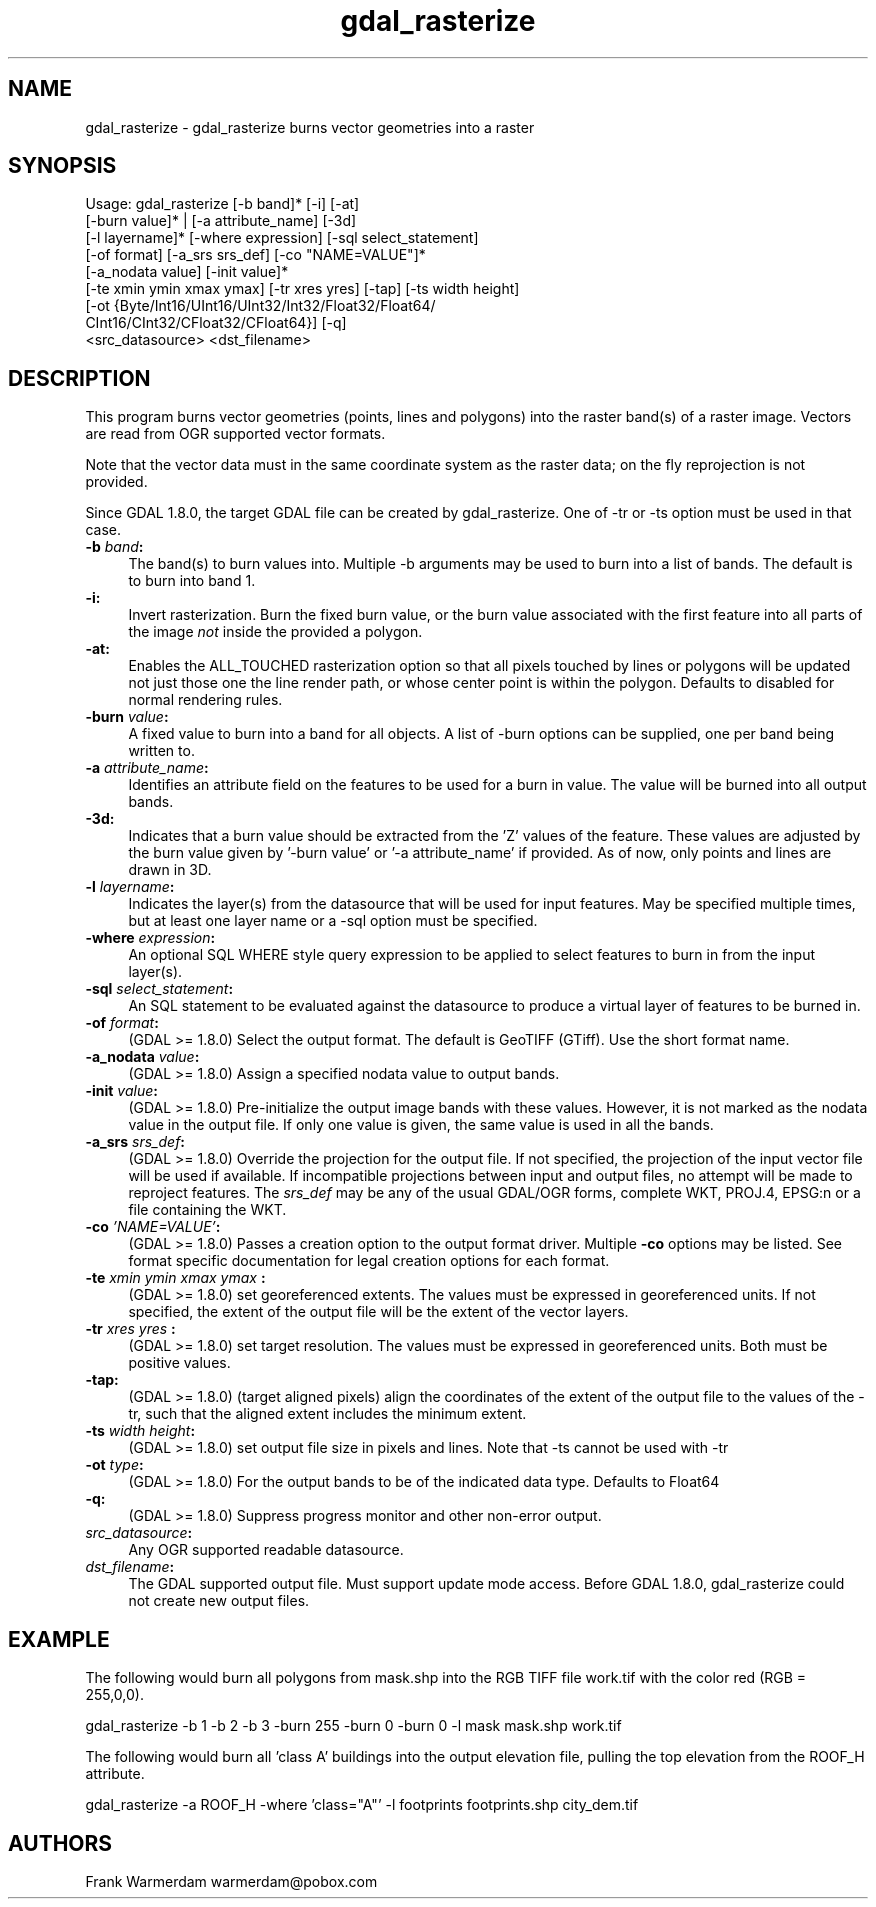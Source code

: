 .TH "gdal_rasterize" 1 "Fri Jan 22 2016" "GDAL" \" -*- nroff -*-
.ad l
.nh
.SH NAME
gdal_rasterize \- gdal_rasterize 
burns vector geometries into a raster
.SH "SYNOPSIS"
.PP
.PP
.nf
Usage: gdal_rasterize [-b band]* [-i] [-at]
       [-burn value]* | [-a attribute_name] [-3d]
       [-l layername]* [-where expression] [-sql select_statement]
       [-of format] [-a_srs srs_def] [-co "NAME=VALUE"]*
       [-a_nodata value] [-init value]*
       [-te xmin ymin xmax ymax] [-tr xres yres] [-tap] [-ts width height]
       [-ot {Byte/Int16/UInt16/UInt32/Int32/Float32/Float64/
             CInt16/CInt32/CFloat32/CFloat64}] [-q]
       <src_datasource> <dst_filename>
.fi
.PP
.SH "DESCRIPTION"
.PP
This program burns vector geometries (points, lines and polygons) into the raster band(s) of a raster image\&. Vectors are read from OGR supported vector formats\&.
.PP
Note that the vector data must in the same coordinate system as the raster data; on the fly reprojection is not provided\&.
.PP
Since GDAL 1\&.8\&.0, the target GDAL file can be created by gdal_rasterize\&. One of -tr or -ts option must be used in that case\&.
.PP
.IP "\fB\fB-b\fP \fIband\fP: \fP" 1c
The band(s) to burn values into\&. Multiple -b arguments may be used to burn into a list of bands\&. The default is to burn into band 1\&.
.PP
.IP "\fB\fB-i\fP: \fP" 1c
Invert rasterization\&. Burn the fixed burn value, or the burn value associated with the first feature into all parts of the image \fInot\fP inside the provided a polygon\&.
.PP
.IP "\fB\fB-at\fP: \fP" 1c
Enables the ALL_TOUCHED rasterization option so that all pixels touched by lines or polygons will be updated not just those one the line render path, or whose center point is within the polygon\&. Defaults to disabled for normal rendering rules\&.
.PP
.IP "\fB\fB-burn\fP \fIvalue\fP: \fP" 1c
A fixed value to burn into a band for all objects\&. A list of -burn options can be supplied, one per band being written to\&.
.PP
.IP "\fB\fB-a\fP \fIattribute_name\fP: \fP" 1c
Identifies an attribute field on the features to be used for a burn in value\&. The value will be burned into all output bands\&.
.PP
.IP "\fB\fB-3d\fP: \fP" 1c
Indicates that a burn value should be extracted from the 'Z' values of the feature\&. These values are adjusted by the burn value given by '-burn value' or '-a attribute_name' if provided\&. As of now, only points and lines are drawn in 3D\&.
.PP
.IP "\fB\fB-l\fP \fIlayername\fP: \fP" 1c
Indicates the layer(s) from the datasource that will be used for input features\&. May be specified multiple times, but at least one layer name or a -sql option must be specified\&.
.PP
.IP "\fB\fB-where\fP \fIexpression\fP: \fP" 1c
An optional SQL WHERE style query expression to be applied to select features to burn in from the input layer(s)\&. 
.PP
.IP "\fB\fB-sql\fP \fIselect_statement\fP: \fP" 1c
An SQL statement to be evaluated against the datasource to produce a virtual layer of features to be burned in\&.
.PP
.IP "\fB\fB-of\fP \fIformat\fP:\fP" 1c
(GDAL >= 1\&.8\&.0) Select the output format\&. The default is GeoTIFF (GTiff)\&. Use the short format name\&.
.PP
.IP "\fB\fB-a_nodata\fP \fIvalue\fP:\fP" 1c
(GDAL >= 1\&.8\&.0) Assign a specified nodata value to output bands\&.
.PP
.IP "\fB\fB-init\fP \fIvalue\fP:\fP" 1c
(GDAL >= 1\&.8\&.0) Pre-initialize the output image bands with these values\&. However, it is not marked as the nodata value in the output file\&. If only one value is given, the same value is used in all the bands\&.
.PP
.IP "\fB\fB-a_srs\fP \fIsrs_def\fP:\fP" 1c
(GDAL >= 1\&.8\&.0) Override the projection for the output file\&. If not specified, the projection of the input vector file will be used if available\&. If incompatible projections between input and output files, no attempt will be made to reproject features\&. The \fIsrs_def\fP may be any of the usual GDAL/OGR forms, complete WKT, PROJ\&.4, EPSG:n or a file containing the WKT\&. 
.PP
.IP "\fB\fB-co\fP \fI'NAME=VALUE'\fP:\fP" 1c
(GDAL >= 1\&.8\&.0) Passes a creation option to the output format driver\&. Multiple \fB-co\fP options may be listed\&. See format specific documentation for legal creation options for each format\&.
.PP
.IP "\fB\fB-te\fP \fIxmin ymin xmax ymax\fP :\fP" 1c
(GDAL >= 1\&.8\&.0) set georeferenced extents\&. The values must be expressed in georeferenced units\&. If not specified, the extent of the output file will be the extent of the vector layers\&. 
.PP
.IP "\fB\fB-tr\fP \fIxres yres\fP :\fP" 1c
(GDAL >= 1\&.8\&.0) set target resolution\&. The values must be expressed in georeferenced units\&. Both must be positive values\&. 
.PP
.IP "\fB\fB-tap\fP:\fP" 1c
(GDAL >= 1\&.8\&.0) (target aligned pixels) align the coordinates of the extent of the output file to the values of the -tr, such that the aligned extent includes the minimum extent\&.
.PP
.IP "\fB\fB-ts\fP \fIwidth height\fP:\fP" 1c
(GDAL >= 1\&.8\&.0) set output file size in pixels and lines\&. Note that -ts cannot be used with -tr
.PP
.IP "\fB\fB-ot\fP \fItype\fP:\fP" 1c
(GDAL >= 1\&.8\&.0) For the output bands to be of the indicated data type\&. Defaults to Float64
.PP
.IP "\fB\fB-q\fP:\fP" 1c
(GDAL >= 1\&.8\&.0) Suppress progress monitor and other non-error output\&.
.PP
.IP "\fB\fIsrc_datasource\fP: \fP" 1c
Any OGR supported readable datasource\&.
.PP
.IP "\fB\fIdst_filename\fP: \fP" 1c
The GDAL supported output file\&. Must support update mode access\&. Before GDAL 1\&.8\&.0, gdal_rasterize could not create new output files\&.
.PP
.PP
.SH "EXAMPLE"
.PP
The following would burn all polygons from mask\&.shp into the RGB TIFF file work\&.tif with the color red (RGB = 255,0,0)\&.
.PP
.PP
.nf
gdal_rasterize -b 1 -b 2 -b 3 -burn 255 -burn 0 -burn 0 -l mask mask.shp work.tif
.fi
.PP
.PP
The following would burn all 'class A' buildings into the output elevation file, pulling the top elevation from the ROOF_H attribute\&.
.PP
.PP
.nf
gdal_rasterize -a ROOF_H -where 'class="A"' -l footprints footprints.shp city_dem.tif
.fi
.PP
.SH "AUTHORS"
.PP
Frank Warmerdam warmerdam@pobox.com 
